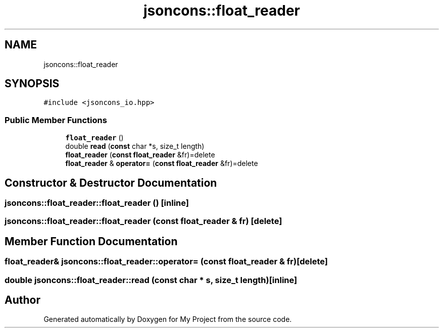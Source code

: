 .TH "jsoncons::float_reader" 3 "Sun Jul 12 2020" "My Project" \" -*- nroff -*-
.ad l
.nh
.SH NAME
jsoncons::float_reader
.SH SYNOPSIS
.br
.PP
.PP
\fC#include <jsoncons_io\&.hpp>\fP
.SS "Public Member Functions"

.in +1c
.ti -1c
.RI "\fBfloat_reader\fP ()"
.br
.ti -1c
.RI "double \fBread\fP (\fBconst\fP char *s, size_t length)"
.br
.ti -1c
.RI "\fBfloat_reader\fP (\fBconst\fP \fBfloat_reader\fP &fr)=delete"
.br
.ti -1c
.RI "\fBfloat_reader\fP & \fBoperator=\fP (\fBconst\fP \fBfloat_reader\fP &fr)=delete"
.br
.in -1c
.SH "Constructor & Destructor Documentation"
.PP 
.SS "jsoncons::float_reader::float_reader ()\fC [inline]\fP"

.SS "jsoncons::float_reader::float_reader (\fBconst\fP \fBfloat_reader\fP & fr)\fC [delete]\fP"

.SH "Member Function Documentation"
.PP 
.SS "\fBfloat_reader\fP& jsoncons::float_reader::operator= (\fBconst\fP \fBfloat_reader\fP & fr)\fC [delete]\fP"

.SS "double jsoncons::float_reader::read (\fBconst\fP char * s, size_t length)\fC [inline]\fP"


.SH "Author"
.PP 
Generated automatically by Doxygen for My Project from the source code\&.
